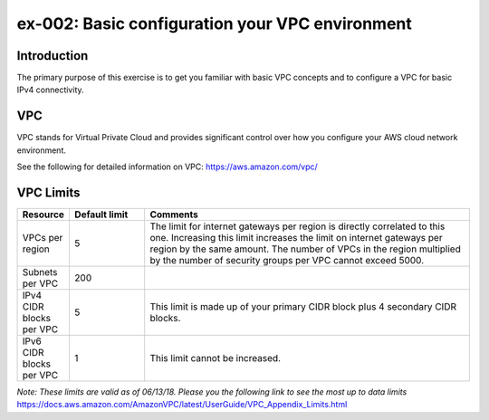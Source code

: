 ex-002: Basic configuration your VPC environment
================================================

Introduction
------------
The primary purpose of this exercise is to get you familiar with basic VPC concepts and to configure a VPC for basic IPv4 connectivity.

VPC
---
VPC stands for Virtual Private Cloud and provides significant control over how you configure your AWS cloud network environment.

See the following for detailed information on VPC:
https://aws.amazon.com/vpc/


VPC Limits
----------
.. list-table::
   :widths: 10, 15, 65
   :header-rows: 1

   * - Resource
     - Default limit
     - Comments
   * - VPCs per region
     - 5
     - The limit for internet gateways per region is directly correlated to this one. Increasing this limit increases the limit on internet gateways per region by the same amount. The number of VPCs in the region multiplied by the number of security groups per VPC cannot exceed 5000.
   * - Subnets per VPC
     - 200
     - 
   * - IPv4 CIDR blocks per VPC
     - 5
     - This limit is made up of your primary CIDR block plus 4 secondary CIDR blocks.
   * - IPv6 CIDR blocks per VPC
     - 1
     - This limit cannot be increased.

*Note: These limits are valid as of 06/13/18. Please you the following link to see the most up to data limits*
https://docs.aws.amazon.com/AmazonVPC/latest/UserGuide/VPC_Appendix_Limits.html

